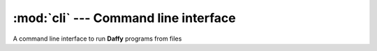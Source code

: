 :mod:`cli` --- Command line interface
=====================================

.. this page doesn't use autodoc because importing a module named "cli"
   breaks sphinx-build

.. module:: cli
    :synopsis: Command line interface.

A command line interface to run **Daffy** programs from files

.. function:: main()

    Parse args, setup a :class:`Scheduler` object, and use 
    :func:`dvm_program_run` to feed the contents of a Daffy file to the
    scheduler
